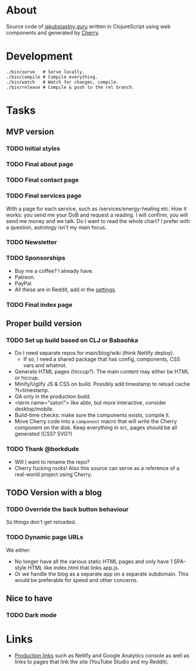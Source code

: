 * About
Source code of [[https://jakubstastny.guru?utm_source=gh][jakubstastny.guru]] written in ClojureScript using web components and generated by [[https://github.com/squint-cljs/cherry][Cherry]].

* Development
#+begin_src shell
  ./bin/serve   # Serve locally.
  ./bin/compile # Compile everything.
  ./bin/watch   # Watch for changes, compile.
  ./bin/release # Compile & push to the rel branch.
#+end_src

* Tasks
** MVP version
*** TODO Initial styles

*** TODO Final about page

*** TODO Final contact page

*** TODO Final services page
With a page for each service, such as /services/energy-healing etc.
How it works: you send me your DoB and request a reading. I will confirm, you will send me money and we talk.
Do I want to read the whole chart? I prefer with a question, astrology isn't my main focus.

*** TODO Newsletter

*** TODO Sponsorships
- Buy me a coffee? I already have.
- Patreon.
- PayPal.
- All these are in Reddit, add in the [[https://www.reddit.com/settings/profile?rdt=54962][settings]].

*** TODO Final index page

** Proper build version
*** TODO Set up build based on CLJ or Babashka
- Do I need separate repos for main/blog/wiki (think Netlify deploy).
  - If so, I need a shared package that has config, components, CSS vars and whatnot.
- Generate HTML pages (hiccup?). The main content may either be HTML or hiccup.
- Minify/Uglify JS & CSS on build. Possibly add timestamp to reload cache ?t=timestamp.
- GA only in the production build.
- <term name="satori"> like abbr, but more interactive, consider desktop/mobile.
- Build-time checks: make sure the components exists, compile it.
- Move Cherry code into a ~component~ macro that will write the Cherry component on the disk. Keep everything in src, pages should be all generated (CSS? SVG?)

*** TODO Thank @borkdude
- Will I want to rename the repo?
- Cherry fucking rocks! Also this source can serve as a reference of a real-world project using Cherry.

** TODO Version with a blog
*** TODO Override the back button behaviour
So things don't get reloaded.

*** TODO Dynamic page URLs
We either:
- No longer have all the various static HTML pages and only have 1 SPA-style HTML like index.html that links app.js.
- Or we handle the blog as a separate app on a separate subdomain. This would be preferable for speed and other concerns.

** Nice to have
*** TODO Dark mode

* Links
- [[https://github.com/jakub-stastny/jakubstastny/tree/rel?tab=readme-ov-file#links][Production links]] such as Netlify and Google Analytics console as well as links to pages that link the site (YouTube Studio and my Reddit).
